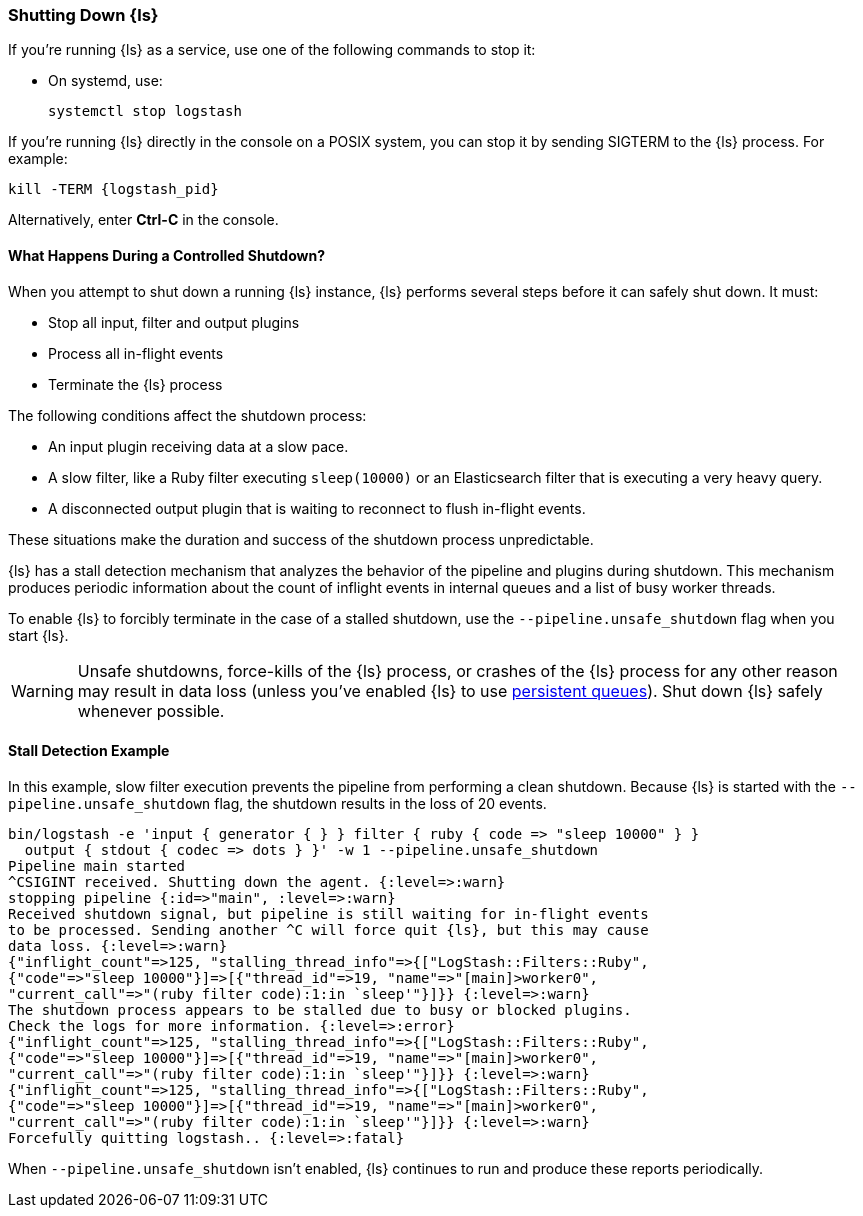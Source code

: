 [[shutdown]]
=== Shutting Down {ls}

If you're running {ls} as a service, use one of the following commands to stop it:

* On systemd, use:
+
[source,shell]
----
systemctl stop logstash
----

If you're running {ls} directly in the console on a POSIX system, you can stop 
it by sending SIGTERM to the {ls} process. For example:

[source,shell]
----
kill -TERM {logstash_pid}
----

Alternatively, enter *Ctrl-C* in the console.



==== What Happens During a Controlled Shutdown?

When you attempt to shut down a running {ls} instance, {ls} performs several steps before it can safely shut down. It must:

* Stop all input, filter and output plugins
* Process all in-flight events
* Terminate the {ls} process

The following conditions affect the shutdown process:

* An input plugin receiving data at a slow pace.
* A slow filter, like a Ruby filter executing `sleep(10000)` or an Elasticsearch filter that is executing a very heavy
query.
* A disconnected output plugin that is waiting to reconnect to flush in-flight events.

These situations make the duration and success of the shutdown process unpredictable.

{ls} has a stall detection mechanism that analyzes the behavior of the pipeline and plugins during shutdown.
This mechanism produces periodic information about the count of inflight events in internal queues and a list of busy
worker threads.

To enable {ls} to forcibly terminate in the case of a stalled shutdown, use the `--pipeline.unsafe_shutdown` flag when
you start {ls}.

WARNING: Unsafe shutdowns, force-kills of the {ls} process, or crashes of the {ls} process for any other reason may result in data loss (unless you've
enabled {ls} to use <<persistent-queues,persistent queues>>). Shut down
{ls} safely whenever possible.

[[shutdown-stall-example]]
==== Stall Detection Example

In this example, slow filter execution prevents the pipeline from performing a clean shutdown. Because {ls} is
started with the `--pipeline.unsafe_shutdown` flag, the shutdown results in the loss of 20 events.

========
[source,shell]
bin/logstash -e 'input { generator { } } filter { ruby { code => "sleep 10000" } } 
  output { stdout { codec => dots } }' -w 1 --pipeline.unsafe_shutdown
Pipeline main started
^CSIGINT received. Shutting down the agent. {:level=>:warn}
stopping pipeline {:id=>"main", :level=>:warn}
Received shutdown signal, but pipeline is still waiting for in-flight events
to be processed. Sending another ^C will force quit {ls}, but this may cause
data loss. {:level=>:warn}
{"inflight_count"=>125, "stalling_thread_info"=>{["LogStash::Filters::Ruby", 
{"code"=>"sleep 10000"}]=>[{"thread_id"=>19, "name"=>"[main]>worker0", 
"current_call"=>"(ruby filter code):1:in `sleep'"}]}} {:level=>:warn}
The shutdown process appears to be stalled due to busy or blocked plugins. 
Check the logs for more information. {:level=>:error}
{"inflight_count"=>125, "stalling_thread_info"=>{["LogStash::Filters::Ruby", 
{"code"=>"sleep 10000"}]=>[{"thread_id"=>19, "name"=>"[main]>worker0", 
"current_call"=>"(ruby filter code):1:in `sleep'"}]}} {:level=>:warn}
{"inflight_count"=>125, "stalling_thread_info"=>{["LogStash::Filters::Ruby", 
{"code"=>"sleep 10000"}]=>[{"thread_id"=>19, "name"=>"[main]>worker0", 
"current_call"=>"(ruby filter code):1:in `sleep'"}]}} {:level=>:warn}
Forcefully quitting logstash.. {:level=>:fatal}
========

When `--pipeline.unsafe_shutdown` isn't enabled, {ls} continues to run and produce these reports periodically.
